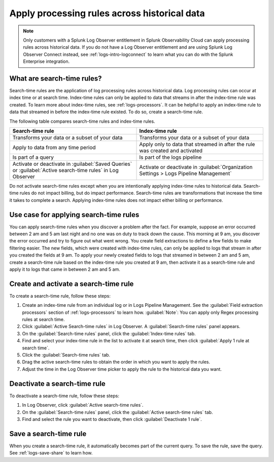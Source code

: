 .. _logs-search-time-rules:

*****************************************************************
Apply processing rules across historical data
*****************************************************************

.. meta created 2021-04-13
.. meta DOCS-2001

.. meta::
  :description: Apply processing rules across historical data with search-time rules

.. note:: Only customers with a Splunk Log Observer entitlement in Splunk Observability Cloud can apply processing rules across historical data. If you do not have a Log Observer entitlement and are using Splunk Log Observer Connect instead, see :ref:`logs-intro-logconnect` to learn what you can do with the Splunk Enterprise integration.

What are search-time rules?
--------------------------------------------------------------------------------

Search-time rules are the application of log processing rules across historical data. Log processing rules can occur at index time or at search time. Index-time rules can only be applied to data that streams in after the index-time rule was created. To learn more about index-time rules, see :ref:`logs-processors`. It can be helpful to apply an index-time rule to data that streamed in before the index-time rule existed. To do so, create a search-time rule.

The following table compares search-time rules and index-time rules.

.. list-table::
   :header-rows: 1
   :widths: 50 50

   * - :strong:`Search-time rule`
     - :strong:`Index-time rule`
        
   * - Transforms your data or a subset of your data
     - Transforms your data or a subset of your data

   * - Apply to data from any time period
     - Apply only to data that streamed in after the rule was created and activated

   * - Is part of a query
     - Is part of the logs pipeline

   * - Activate or deactivate in :guilabel:`Saved Queries` or :guilabel:`Active search-time rules` in Log Observer
     - Activate or deactivate in :guilabel:`Organization Settings > Logs Pipeline Management`


Do not activate search-time rules except when you are intentionally applying index-time rules to historical data. Search-time rules do not impact billing, but do impact performance. Search-time rules are transformations that increase the time it takes to complete a search. Applying index-time rules does not impact either billing or performance.


Use case for applying search-time rules
--------------------------------------------------------------------------------

You can apply search-time rules when you discover a problem after the fact. For example, suppose an error occurred between 2 am and 5 am last night and no one was on duty to track down the cause. This morning at 9 am, you discover the error occurred and try to figure out what went wrong. You create field extractions to define a few fields to make filtering easier. The new fields, which were created with index-time rules, can only be applied to logs that stream in after you created the fields at 9 am. To apply your newly created fields to logs that streamed in between 2 am and 5 am, create a search-time rule based on the index-time rule you created at 9 am, then activate it as a search-time rule and apply it to logs that came in between 2 am and 5 am.


Create and activate a search-time rule
--------------------------------------------------------------------------------

To create a search-time rule, follow these steps:

1. Create an index-time rule from an individual log or in Logs Pipeline Management. See the :guilabel:`Field extraction processors` section of :ref:`logs-processors` to learn how. :guilabel:`Note`: You can apply only Regex processing rules at search time.
2. Click :guilabel:`Active Search-time rules` in Log Observer. A :guilabel:`Search-time rules` panel appears.
3. On the :guilabel:`Search-time rules` panel, click the :guilabel:`Index-time rules` tab.
4. Find and select your index-time rule in the list to activate it at search time, then click :guilabel:`Apply 1 rule at search time`.
5. Click the :guilabel:`Search-time rules` tab.
6. Drag the active search-time rules to obtain the order in which you want to apply the rules.
7. Adjust the time in the Log Observer time picker to apply the rule to the historical data you want.


Deactivate a search-time rule
--------------------------------------------------------------------------------

To deactivate a search-time rule, follow these steps:

1. In Log Observer, click :guilabel:`Active search-time rules`.
2. On the :guilabel:`Search-time rules` panel, click the :guilabel:`Active search-time rules` tab.
3. Find and select the rule you want to deactivate, then click :guilabel:`Deactivate 1 rule`.


Save a search-time rule
--------------------------------------------------------------------------------

When you create a search-time rule, it automatically becomes part of the current query. To save the rule, save the query. See :ref:`logs-save-share` to learn how.
